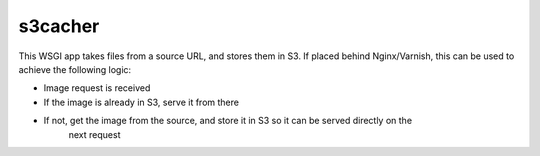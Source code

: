 s3cacher
--------

This WSGI app takes files from a source URL, and stores them in S3. If placed behind Nginx/Varnish,
this can be used to achieve the following logic:
    
* Image request is received
* If the image is already in S3, serve it from there
* If not, get the image from the source, and store it in S3 so it can be served directly on the
    next request

